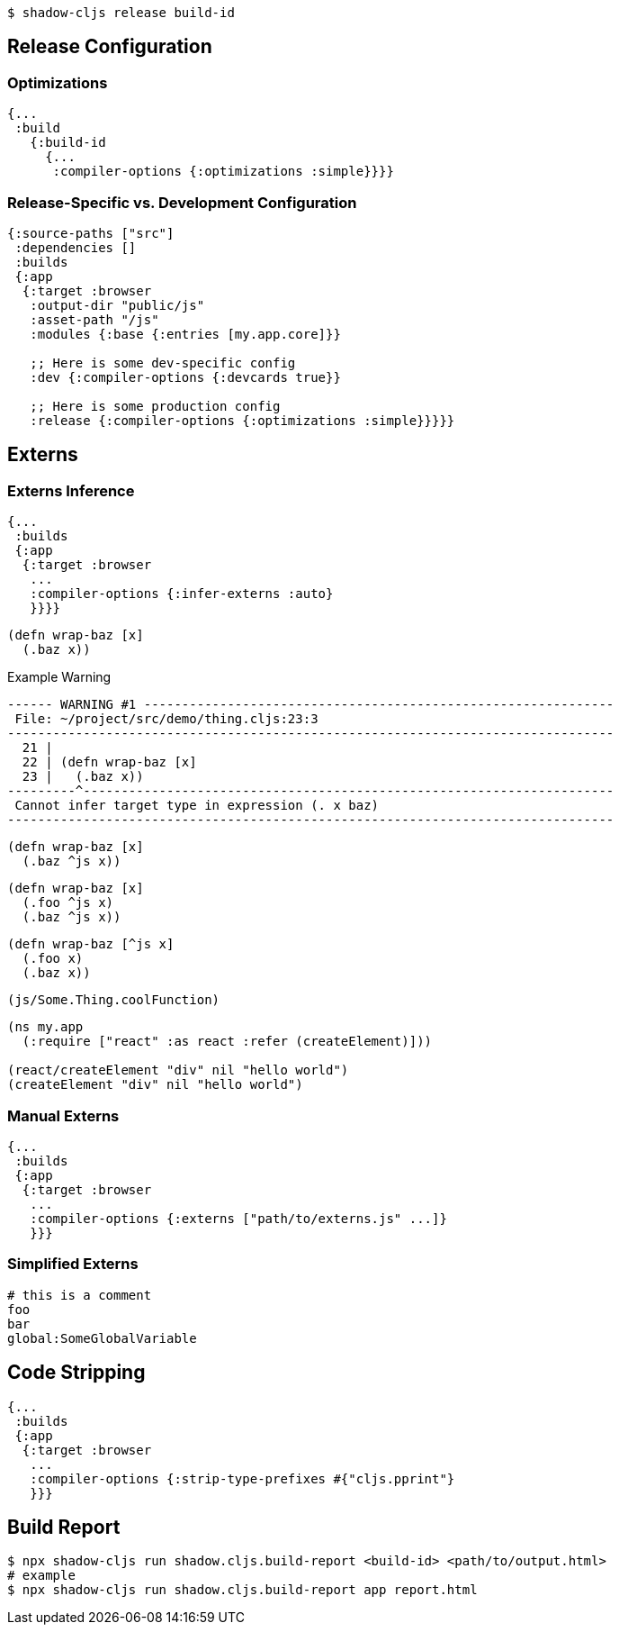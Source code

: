 ////
Development mode always outputs individual files for each namespace so that they can be hot loaded
in isolation. When you're ready to deploy code to a real server you want to run the Closure Compiler
on it to generate a single minified result for each <<Modules, module>>.
////

////
By default the release mode output file should just be a drop-in replacements for the
development mode file: there is no difference in the way you include them in your HTML. You
may use <<NameHashing, filename hashing>> to improve caching characteristics on browser targets.
////

////
.Generating Minified Output
////


```
$ shadow-cljs release build-id
```

== Release Configuration

////
Usually you won't need to add any extra configuration to create a release version for your build. The default config already captures everything necessary and should only require extra configuration if you want to override the defaults.
////

////
Each `:target` already provides good defaults optimized for each platform so you'll have less to worry about.
////

=== Optimizations [[Optimization]]

////
You can choose the optimization level using the `:compiler-options` section of the configuration:
////

////
IMPORTANT: You do not usually need to set `:optimizations` since the `:target` already sets it to an appropriate level.
////

////
IMPORTANT: `:optimizations` only apply when using the `release` command. Development builds are never optimized by the Closure Compiler. Development builds are always set to `:none`.
////

```clojure
{...
 :build
   {:build-id
     {...
      :compiler-options {:optimizations :simple}}}}
```

////
See the https://developers.google.com/closure/compiler/docs/compilation_levels[the Closure compiler's documentation]
for more information on available optimization levels.
////

=== Release-Specific vs. Development Configuration

////
If you wish to have separate configuration values in a build when running a release build then you
can override settings by including a `:dev` and/or `:release` section in the build section:
////

////
.Example `shadow-cljs.edn` build config
////

```clojure
{:source-paths ["src"]
 :dependencies []
 :builds
 {:app
  {:target :browser
   :output-dir "public/js"
   :asset-path "/js"
   :modules {:base {:entries [my.app.core]}}

   ;; Here is some dev-specific config
   :dev {:compiler-options {:devcards true}}

   ;; Here is some production config
   :release {:compiler-options {:optimizations :simple}}}}}
```

== Externs [[externs]]

////
Since we want builds to be fully optimized by the Closure Compiler `:advanced` compilation we need to deal with https://developers.google.com/closure/compiler/docs/api-tutorial3[Externs]. Externs represent pieces of code that are not included when doing `:advanced` compilation. `:advanced` works by doing whole program optimizations but some code we just won't be able to include so Externs inform the Compiler about this code. Without Externs the Compiler may rename or remove some code that it shouldn't.
////

////
Typically all JS Dependencies are foreign and won't be passed through `:advanced` and thus require Externs.
////

////
TIP: Externs are only required for `:advanced`, they are not required in `:simple` mode.
////

=== Externs Inference [[infer-externs]]

////
To help deal with Externs the `shadow-cljs` compiler provides enhanced externs inference which can be enabled by setting `:infer-externs :auto` for your build.
////

////
.Example Config
////

```clojure
{...
 :builds
 {:app
  {:target :browser
   ...
   :compiler-options {:infer-externs :auto}
   }}}}
```

////
With `:auto` the compiler will perform additional checks at compile time for your files only. It won't warn you about possible externs issues in library code. `:all` will enable it for everthing but be aware that you may get a lot of warnings.
////

////
When enabled you'll get warnings whenever the Compiler cannot figure out whether you are working with JS or CLJS code.
////

////
.Example Code
////

```
(defn wrap-baz [x]
  (.baz x))
```

.Example Warning
```text
------ WARNING #1 --------------------------------------------------------------
 File: ~/project/src/demo/thing.cljs:23:3
--------------------------------------------------------------------------------
  21 |
  22 | (defn wrap-baz [x]
  23 |   (.baz x))
---------^----------------------------------------------------------------------
 Cannot infer target type in expression (. x baz)
--------------------------------------------------------------------------------
```

////
In `:advanced` the compiler will be renaming `.baz` to something "shorter" and Externs inform the Compiler that this is an external property that should not be renamed.
////

////
`shadow-cljs` can generate the appropriate externs if you add a typehint to the object you are performing native interop on.
////

////
.Type-hint to help externs generation
////

```clojure
(defn wrap-baz [x]
  (.baz ^js x))
```

////
The `^js` typehint will cause the compiler to generate proper externs and the warning will go away. The property is now safe from renaming.
////

////
.Multiple interop calls
////

```clojure
(defn wrap-baz [x]
  (.foo ^js x)
  (.baz ^js x))
```

////
It can get tedious to annotate every single interop call so you can annotate the variable binding itself. It will be used in the entire scope for this variable. Externs for both calls will still be generated.
////

////
.Annotate `x` directly
////

```clojure
(defn wrap-baz [^js x]
  (.foo x)
  (.baz x))
```

////
IMPORTANT: Don't annotate everything with `^js`. Sometimes you may be doing interop on CLJS or ClosureJS objects. Those do not require externs. If you are certain you are working with a CLJS Object prefer using the `^clj` hint.
 It is not the end of the world when using `^js` incorrectly but it may affect some optimizations when a variable is not renamed when it could be.
////


////
Calls on globals do not require a typehint when using direct `js/` calls.
////

////
.No hint required, externs inferred automatically
////

```
(js/Some.Thing.coolFunction)
```

////
Calls on `:require` bindings are also inferred automatically.
////

////
.No hint required for `:as` and `:refer` bindings
////

```
(ns my.app
  (:require ["react" :as react :refer (createElement)]))

(react/createElement "div" nil "hello world")
(createElement "div" nil "hello world")
```

=== Manual Externs

////
Some libraries provide Externs as separate `.js` files. You can include them into your build via the `:externs` compiler options.
////

////
.Manual Externs Config
////

```
{...
 :builds
 {:app
  {:target :browser
   ...
   :compiler-options {:externs ["path/to/externs.js" ...]}
   }}}
```

////
TIP: The compiler looks for files relative to the project root first. It will also attempt to load them from the classpath if no file is found.
////

=== Simplified Externs

////
Writing Externs by hand can be challenging and `shadow-cljs` provides a way to write a more convenient way to write them. In combination with `shadow-cljs check <your-build>` you can quickly add the missing Externs.
////

////
Start by creating a `externs/<your-build>.txt`, so build `:app` would be `externs/app.txt`. In that file each line should be one word specifying a JS property that should not be renamed. Global variables should be prefixed by `global:`
////

////
.Example externs/app.txt
////

```
# this is a comment
foo
bar
global:SomeGlobalVariable
```

////
In this example the compiler will stop renaming `something.foo()`, `something.bar()`.
////

== Code Stripping

////
The Closure Compiler supports removing unwanted code by name. This allows removing code that normal dead-code removal can't or won't remove. This is quite dangerous as it can remove code you actually care about but it can remove a lot of dev only code easily. It is grouped into 4 separate options of which pretty much only `:strip-type-prefixes` is relevant to ClojureScript but other may be useful as well.
////

////
.Example removing all uses of `cljs.pprint`
////

```
{...
 :builds
 {:app
  {:target :browser
   ...
   :compiler-options {:strip-type-prefixes #{"cljs.pprint"}
   }}}
```

////
Each of these options is specified as a Set of Strings. Please note that all the names specified here are JS names so certain CLJS names must be munged. `my-lib.core` becomes `my_lib.core`.
////

////
[Horizontal]
`:strip-types`:: Allows removing deftype/defrecord declarations or uses. `#{"my.ns.FooBar}` removes `(defrecord FooBar [])`.
`:strip-type-prefixes`:: Removes everything starting with any of the given Prefixes. Allows removing entire CLJS namespaces.
`:strip-name-prefixes`:: Allows removing properties by prefix. `#{"log"}` removes `this.logX` or `(defn log-me [...])`
`:strip-name-suffixes`:: Allows removing properties by suffix. `#{"log"}` removes `this.myLog` or `(defn my-log [...])`
////

////
****
*DANGER: Be careful with these options. They apply to your entire build and may remove code you actually need. You may accidentally remove code in libraries not written by you. Always consider other options before using this.*
****
////


== Build Report [[build-report]] 

////
`shadow-cljs` can generate a detailed report for your `release` builds which includes a detailed breakdown of the included sources and how much they each contributed to the overall size.
////

////
A sample report can be found https://code.thheller.com/demos/build-report/huge.html[here].
////

```bash
$ npx shadow-cljs run shadow.cljs.build-report <build-id> <path/to/output.html>
# example
$ npx shadow-cljs run shadow.cljs.build-report app report.html
```

////
The above example will generate a `report.html` in the project directory for the `:app` build.
////

////
TIP: The generated `report.html` is entirely self-contained and includes all the required data/js/css. No other external sources are required.
////


